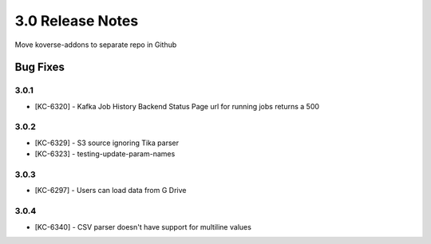 .. _Version30ReleaseNotes:

3.0 Release Notes
===================

Move koverse-addons to separate repo in Github


Bug Fixes
---------

3.0.1
^^^^^
- [KC-6320] - Kafka Job History Backend Status Page url for running jobs returns a 500


3.0.2
^^^^^
- [KC-6329] - S3 source ignoring Tika parser
- [KC-6323] - testing-update-param-names


3.0.3
^^^^^
- [KC-6297] - Users can load data from G Drive


3.0.4
^^^^^
- [KC-6340] - CSV parser doesn't have support for multiline values






